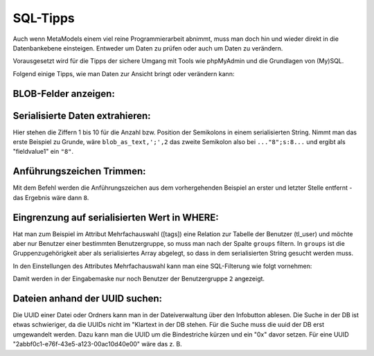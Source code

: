 .. _rst_cookbook_sql-tips:

SQL-Tipps
=========

Auch wenn MetaModels einem viel reine Programmierarbeit abnimmt,
muss man doch hin und wieder direkt in die Datenbankebene
einsteigen. Entweder um Daten zu prüfen oder auch um Daten zu verändern.

Vorausgesetzt wird für die Tipps der sichere Umgang mit Tools wie phpMyAdmin
und die Grundlagen von (My)SQL.

Folgend einige Tipps, wie man Daten zur Ansicht bringt oder verändern
kann:

BLOB-Felder anzeigen:
*********************

.. code-block:: sql
   :linenos:
   
   SELECT CONVERT(my_blob_attribute USING utf8) AS 'blob_as_text' FROM table
   
   > a:5:{s:9:"invoiceid";s:1:"8";s:8:"balance";i:5;s:14:"broughtforward";i:3;s:6:"userid";s:5:"13908";s:10:"customerid";s:1:"3";}


Serialisierte Daten extrahieren:
********************************

.. code-block:: sql
   :linenos:
   
   SELECT 
   SUBSTRING_INDEX(SUBSTRING_INDEX(blob_as_text,';',1),':',-1) AS fieldname1,
   SUBSTRING_INDEX(SUBSTRING_INDEX(blob_as_text,';',2),':',-1) AS fieldvalue1,
   SUBSTRING_INDEX(SUBSTRING_INDEX(blob_as_text,';',3),':',-1) AS fieldname2,
   SUBSTRING_INDEX(SUBSTRING_INDEX(blob_as_text,';',4),':',-1) AS fieldvalue2,
   SUBSTRING_INDEX(SUBSTRING_INDEX(blob_as_text,';',5),':',-1) AS fieldname3,
   SUBSTRING_INDEX(SUBSTRING_INDEX(blob_as_text,';',6),':',-1) AS fieldvalue3,
   SUBSTRING_INDEX(SUBSTRING_INDEX(blob_as_text,';',7),':',-1) AS fieldname4,
   SUBSTRING_INDEX(SUBSTRING_INDEX(blob_as_text,';',8),':',-1) AS fieldvalue4,
   SUBSTRING_INDEX(SUBSTRING_INDEX(blob_as_text,';',9),':',-1) AS fieldname5,
   SUBSTRING_INDEX(SUBSTRING_INDEX(blob_as_text,';',10),':',-1) AS fieldvalue5
   FROM table;


Hier stehen die Ziffern 1 bis 10 für die Anzahl bzw. Position der Semikolons in
einem serialisierten String. Nimmt man das erste Beispiel zu Grunde, wäre
``blob_as_text,';',2`` das zweite Semikolon also bei ``..."8";s:8...`` und ergibt
als "fieldvalue1" ein ``"8"``.

Anführungszeichen Trimmen:
**************************
 
.. code-block:: sql
   :linenos:
   
   SELECT TRIM(BOTH '"' FROM fieldvalue1) AS 'fieldvalue1_pure' FROM table

Mit dem Befehl werden die Anführungszeichen aus dem vorhergehenden Beispiel
an erster und letzter Stelle entfernt - das Ergebnis wäre dann ``8``.

Eingrenzung auf serialisierten Wert in WHERE:
*********************************************

Hat man zum Beispiel im Attribut Mehrfachauswahl ([tags]) eine Relation zur
Tabelle der Benutzer (tl_user) und möchte aber nur Benutzer einer bestimmten
Benutzergruppe, so muss man nach der Spalte ``groups`` filtern. In ``groups``
ist die Gruppenzugehörigkeit aber als serialisiertes Array abgelegt, so dass
in dem serialisierten String gesucht werden muss.

In den Einstellungen des Attributes Mehrfachauswahl kann man eine SQL-Filterung
wie folgt vornehmen:

.. code-block:: sql
   :linenos:
   
   CONVERT(tl_users.groups USING utf8) LIKE '%"2"%'

Damit werden in der Eingabemaske nur noch Benutzer der Benutzergruppe ``2``
angezeigt.

Dateien anhand der UUID suchen:
*********************************************

Die UUID einer Datei oder Ordners kann man in der Dateiverwaltung über den Infobutton ablesen.
Die Suche in der DB ist etwas schwieriger, da die UUIDs nicht im "Klartext in der DB stehen.
Für die Suche muss die uuid der DB erst umgewandelt werden. Dazu kann man die UUID um die
Bindestriche kürzen und ein "0x" davor setzen. Für eine UUID "2abbf0c1-e76f-43e5-a123-00ac10d40e00"
wäre das z. B.

.. code-block:: sql
   :linenos:

   SELECT * FROM tl_files
   WHERE uuid = 0x2abbf0c1e76f43e5a12300ac10d40e00

   -- oder über eine automatische Umwandlung
   SELECT * FROM tl_files
   WHERE LOWER(CONCAT(
        LEFT(HEX(uuid), 8),
        '-', MID(HEX(uuid), 9,4),
        '-', MID(HEX(uuid), 13,4),
        '-', MID(HEX(uuid), 17,4),
        '-', RIGHT(HEX(uuid), 12))
      ) = '2abbf0c1-e76f-43e5-a123-00ac10d40e00';
 
